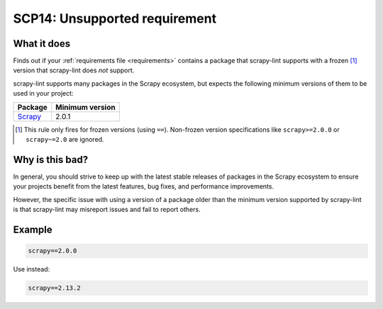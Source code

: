 .. _scp14:

==============================
SCP14: Unsupported requirement
==============================

What it does
============

Finds out if your :ref:`requirements file <requirements>` contains a package
that scrapy-lint supports with a frozen [#f1]_ version that scrapy-lint does
*not* support.

scrapy-lint supports many packages in the Scrapy ecosystem, but expects the
following minimum versions of them to be used in your project:

======= ===============
Package Minimum version
======= ===============
Scrapy_ 2.0.1
======= ===============

.. _Scrapy: https://scrapy.org/

.. [#f1] This rule only fires for frozen versions (using ``==``). Non-frozen
    version specifications like ``scrapy>=2.0.0`` or ``scrapy~=2.0`` are
    ignored.


Why is this bad?
================

In general, you should strive to keep up with the latest stable releases of
packages in the Scrapy ecosystem to ensure your projects benefit from the
latest features, bug fixes, and performance improvements.

However, the specific issue with using a version of a package older than the
minimum version supported by scrapy-lint is that scrapy-lint may misreport
issues and fail to report others.


Example
=======

.. code-block:: text

    scrapy==2.0.0

Use instead:

.. code-block:: text

    scrapy==2.13.2
